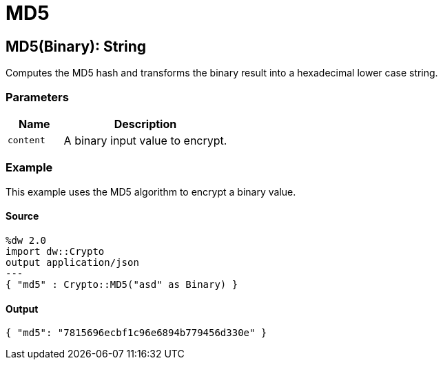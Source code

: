 = MD5



[[md51]]
== MD5&#40;Binary&#41;: String

Computes the MD5 hash and transforms the binary result into a
hexadecimal lower case string.


=== Parameters

[%header, cols="1,3"]
|===
| Name | Description
| `content` | A binary input value to encrypt.
|===

=== Example

This example uses the MD5 algorithm to encrypt a binary value.

==== Source

[source,DataWeave, linenums]
----
%dw 2.0
import dw::Crypto
output application/json
---
{ "md5" : Crypto::MD5("asd" as Binary) }
----

==== Output

[source, JSON, linenums]
----
{ "md5": "7815696ecbf1c96e6894b779456d330e" }
----

